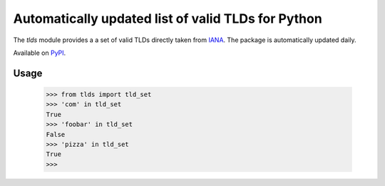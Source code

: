###################################################
Automatically updated list of valid TLDs for Python
###################################################

The `tlds` module provides a a set of valid TLDs directly taken from IANA_. The package is automatically updated daily.

Available on PyPI_.

.. _IANA: http://data.iana.org/TLD/tlds-alpha-by-domain.txt
.. _PyPI: https://pypi.python.org/pypi/tlds/

.. image:: https://travis-ci.org/kichik/tlds.svg?branch=master
   :target: https://travis-ci.org/kichik/tlds

.. image:: https://badge.fury.io/py/tlds.svg
    :target: https://badge.fury.io/py/tlds

Usage
-----

  >>> from tlds import tld_set
  >>> 'com' in tld_set
  True
  >>> 'foobar' in tld_set
  False
  >>> 'pizza' in tld_set
  True
  >>>
